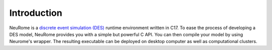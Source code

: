 Introduction
===================================

NeuRome is a `discrete event simulation (DES) <https://wikipedia.org/wiki/Discrete-event_simulation>`_ runtime environment written in C17.
To ease the process of developing a DES model, NeuRome provides you with a simple but powerful C API.
You can then compile your model by using Neurome's wrapper. The resulting executable can be deployed on desktop computer as well as computational clusters.  
